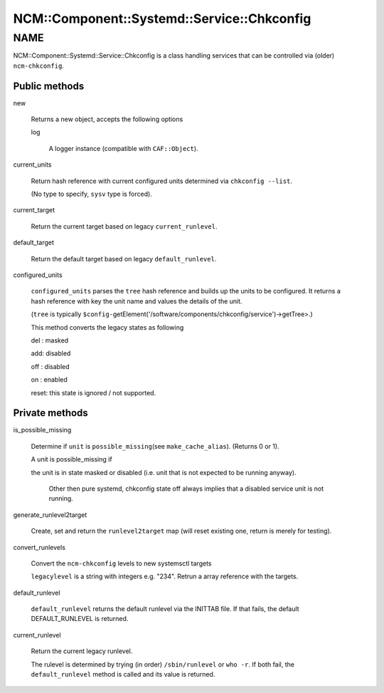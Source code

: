 
###############################################
NCM\::Component\::Systemd\::Service\::Chkconfig
###############################################


****
NAME
****


NCM::Component::Systemd::Service::Chkconfig is a class handling services
that can be controlled via (older) \ ``ncm-chkconfig``\ .

Public methods
==============



new
 
 Returns a new object, accepts the following options
 
 
 log
  
  A logger instance (compatible with \ ``CAF::Object``\ ).
  
 
 


current_units
 
 Return hash reference with current configured units
 determined via \ ``chkconfig --list``\ .
 
 (No type to specify, \ ``sysv``\  type is forced).
 


current_target
 
 Return the current target based on legacy \ ``current_runlevel``\ .
 


default_target
 
 Return the default target based on legacy \ ``default_runlevel``\ .
 


configured_units
 
 \ ``configured_units``\  parses the \ ``tree``\  hash reference and builds up the
 units to be configured. It returns a hash reference with key the unit name and
 values the details of the unit.
 
 (\ ``tree``\  is typically \ ``$config-``\ getElement('/software/components/chkconfig/service')->getTree>.)
 
 This method converts the legacy states as following
 
 
 del : masked
 
 
 
 add: disabled
 
 
 
 off : disabled
 
 
 
 on : enabled
 
 
 
 reset: this state is ignored / not supported.
 
 
 



Private methods
===============



is_possible_missing
 
 Determine if \ ``unit``\  is \ ``possible_missing``\ 
 (see \ ``make_cache_alias``\ ). (Returns 0 or 1).
 
 A unit is possible_missing if
 
 
 the unit is in state masked or disabled (i.e. unit that is not expected to be running anyway).
  
  Other then pure systemd, chkconfig state off always implies
  that a disabled service unit is not running.
  
 
 


generate_runlevel2target
 
 Create, set and return the \ ``runlevel2target``\  map
 (will reset existing one, return is merely for testing).
 


convert_runlevels
 
 Convert the \ ``ncm-chkconfig``\  levels to new systemsctl targets
 
 \ ``legacylevel``\  is a string with integers e.g. "234".
 Retrun a array reference with the targets.
 


default_runlevel
 
 \ ``default_runlevel``\  returns the default runlevel
 via the INITTAB file. If that fails, the default
 DEFAULT_RUNLEVEL is returned.
 


current_runlevel
 
 Return the current legacy runlevel.
 
 The rulevel is determined by trying (in order)
 \ ``/sbin/runlevel``\  or \ ``who -r``\ . If both fail, the
 \ ``default_runlevel``\  method is called and its value
 is returned.
 



